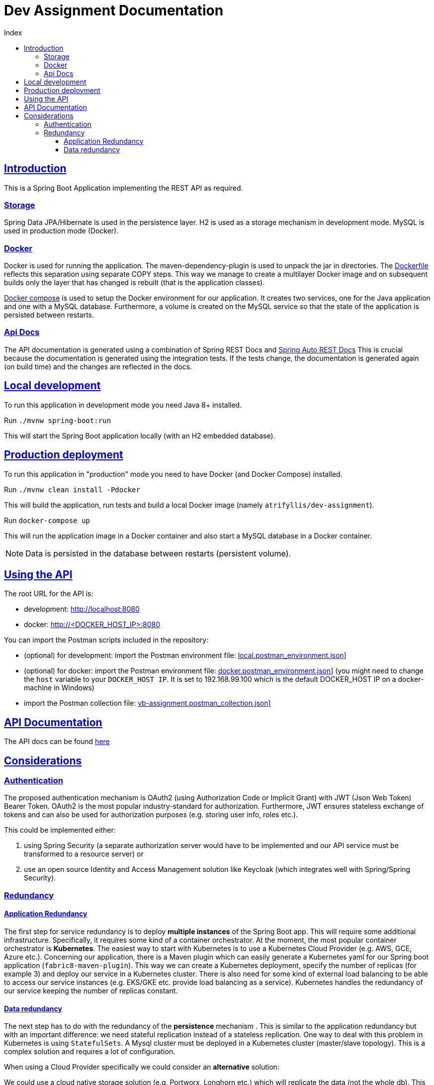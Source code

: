 = Dev Assignment Documentation
:doctype: book
:icons: font
:source-highlighter: highlightjs
:toc: left
:toc-title: Index
:toclevels: 4
:sectlinks:

== Introduction

This is a Spring Boot Application implementing the REST API as required.

=== Storage

Spring Data JPA/Hibernate is used in the persistence layer.
H2 is used as a storage mechanism in development mode.
MySQL is used in production mode (Docker).

=== Docker

Docker is used for running the application. The maven-dependency-plugin is used to unpack the jar in directories.
The link:Dockerfile[Dockerfile] reflects this separation using separate COPY steps. This way we manage to create a multilayer Docker image
and on subsequent builds only the layer that has changed is rebuilt (that is the application classes).

link:docker-compose.yml[Docker compose] is used to setup the Docker environment for our application.
It creates two services, one for the Java application and one with a MySQL database. Furthermore, a volume is created on the
MySQL service so that the state of the application is persisted between restarts.

=== Api Docs

The API documentation is generated using a combination of Spring REST Docs and link:https://github.com/ScaCap/spring-auto-restdocs[Spring Auto REST Docs]
This is crucial because the documentation is generated using the integration tests. If the tests change, the documentation is
generated again (on build time) and the changes are reflected in the docs.

== Local development

To run this application in development mode you need Java 8+ installed.

Run `./mvnw spring-boot:run`

This will start the Spring Boot application locally (with an H2 embedded database).

== Production deployment

To run this application in "production" mode you need to have Docker (and Docker Compose) installed.

Run `./mvnw clean install -Pdocker`

This will build the application, run tests and build a local Docker image (namely `atrifyllis/dev-assignment`).

Run `docker-compose up`

This will run the application image in a Docker container and also start a MySQL database in a Docker container.

NOTE: Data is persisted in the database between restarts (persistent volume).

== Using the API

The root URL for the API is:

* development: http://localhost:8080
* docker: http://<DOCKER_HOST_IP>:8080

You can import the Postman scripts included in the repository:

* (optional) for development: import the Postman environment file: link:local.postman_environment.json][]
* (optional) for docker: import the Postman environment file: link:docker.postman_environment.json[]] (you might need to change the `host` variable to your `DOCKER_HOST IP`.
It is set to 192.168.99.100 which is the default DOCKER_HOST IP on a docker-machine in Windows)
* import the Postman collection file: link:vb-assignment.postman_collection.json][]

== API Documentation

The API docs can be found link:https://atrifyllis.github.io/vb-dev-assignment/[here]

== Considerations

=== Authentication

The proposed authentication mechanism is OAuth2 (using Authorization Code or Implicit Grant) with JWT (Json Web Token) Bearer Token.
OAuth2 is the most popular industry-standard for authorization.
Furthermore, JWT ensures stateless exchange of tokens and can also be used for authorization purposes (e.g. storing user info, roles etc.).

This could be implemented either:

1. using Spring Security (a separate authorization server would have to be implemented and our API service must be transformed to a resource server) or
2. use an open source Identity and Access Management solution like Keycloak (which integrates well with Spring/Spring Security).

=== Redundancy

==== Application Redundancy
The first step for service redundancy is to deploy *multiple instances* of the Spring Boot app.
This will require some additional infrastructure. Specifically, it requires some kind of a container orchestrator.
At the moment, the most popular container orchestrator is *Kubernetes*. The easiest way to start with Kubernetes is to use
a Kubernetes Cloud Provider (e.g. AWS, GCE, Azure etc.).
Concerning our application, there is a Maven plugin which can easily generate a Kubernetes yaml for our Spring boot application (`fabric8-maven-plugin`).
This way we can create a Kubernetes deployment, specify the number of replicas (for example 3) and deploy our service in a Kubernetes cluster.
There is also need for some kind of external load balancing to be able to access our service instances (e.g. EKS/GKE etc. provide load balancing as a service).
Kubernetes handles the redundancy of our service keeping the number of replicas constant.

==== Data redundancy
The next step has to do with the redundancy of the *persistence* mechanism .
This is similar to the application redundancy but with an important difference: we need stateful replication instead of a stateless replication.
One way to deal with this problem in Kubernetes is using `StatefulSets`. A Mysql cluster must be deployed in a Kubernetes cluster (master/slave topology).
This is a complex solution and requires a lot of configuration.

When using a Cloud Provider specifically we could consider an *alternative* solution:

We could use a cloud native storage solution (e.g. Portworx, Longhorn etc.) which will replicate the data (not the whole db).
This way we have a very simple deployment (only one MySQL instance) and we can achieve redundancy by replicating the data only.
We might get *some* down time in case of a Pod failure, but data redundancy is handled automatically by the storage solution
and a new Pod will be started automatically by Kubernetes on a node where the storage is replicated (no data will be lost).
